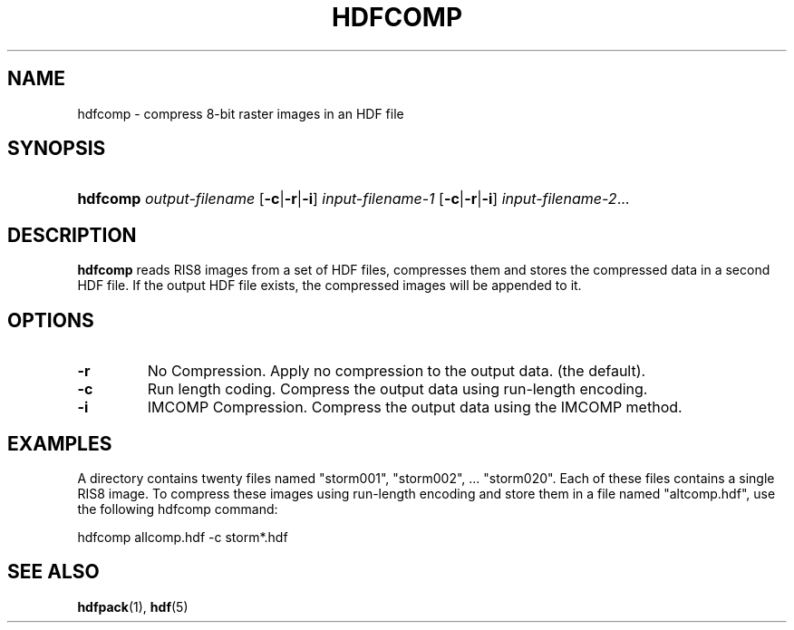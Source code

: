 .\" man page by Jim Van Zandt <jrv@vanzandt.mv.com>         -*- nroff -*-
.TH HDFCOMP 1 "November 6, 1999"
.SH NAME
.ad l
.nh
hdfcomp \- compress 8-bit raster images in an HDF file
.SH SYNOPSIS
.HP
\fBhdfcomp\fP
\fIoutput-filename\fP
[\fB-c\fP|\fB-r\fP|\fB-i\fP] \fIinput-filename-1\fP
[\fB-c\fP|\fB-r\fP|\fB-i\fP] \fIinput-filename-2\fP...
.ad b
.hy
.SH DESCRIPTION
\fBhdfcomp\fP reads RIS8 images from a set of HDF files, compresses
them and stores the compressed data in a second HDF file.  If the
output HDF file exists, the compressed images will be appended to it.
.SH OPTIONS
.TP
.BI -r
No Compression.
Apply no compression to the output data. (the default).
.TP
.BI -c
Run length coding.  Compress the output data using run-length
encoding.
.TP
.BI -i
IMCOMP Compression.
Compress the output data using the IMCOMP method.
.SH EXAMPLES
A directory contains twenty files named "storm001", "storm002", ...
"storm020". Each of these files contains a single RIS8 image. To
compress these images using run-length encoding and store them in a
file named "altcomp.hdf", use the following hdfcomp command:
.nf

        hdfcomp allcomp.hdf -c storm*.hdf

.fi
.SH "SEE ALSO"
\fBhdfpack\fP(1), \fBhdf\fP(5)
